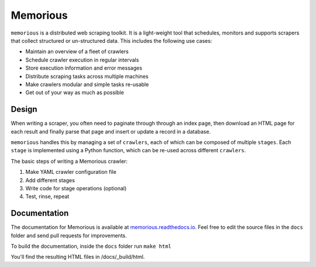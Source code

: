 =========
Memorious
=========

.. image:: https://github.com/alephdata/memorious/workflows/memorious/badge.svg

    The solitary and lucid spectator of a multiform, instantaneous and almost intolerably precise world.
    
    -- `Funes the Memorious <http://users.clas.ufl.edu/burt/spaceshotsairheads/borges-funes.pdf>`_,
    Jorge Luis Borges

``memorious`` is a distributed web scraping toolkit. It is a light-weight tool
that schedules, monitors and supports scrapers that collect structured or
un-structured data. This includes the following use cases:

* Maintain an overview of a fleet of crawlers
* Schedule crawler execution in regular intervals
* Store execution information and error messages
* Distribute scraping tasks across multiple machines
* Make crawlers modular and simple tasks re-usable
* Get out of your way as much as possible

.. image:: docs/memorious-ui.png

Design
------

When writing a scraper, you often need to paginate through through an index
page, then download an HTML page for each result and finally parse that page
and insert or update a record in a database.

``memorious`` handles this by managing a set of ``crawlers``, each of which 
can be composed of multiple ``stages``. Each ``stage`` is implemented using a
Python function, which can be re-used across different ``crawlers``.

The basic steps of writing a Memorious crawler:

1. Make YAML crawler configuration file
2. Add different stages
3. Write code for stage operations (optional)
4. Test, rinse, repeat

Documentation
-------------

The documentation for Memorious is available at
`memorious.readthedocs.io <https://memorious.readthedocs.io/>`_.
Feel free to edit the source files in the ``docs`` folder and send pull requests for improvements.

To build the documentation, inside the ``docs`` folder run ``make html``

You'll find the resulting HTML files in /docs/_build/html.

